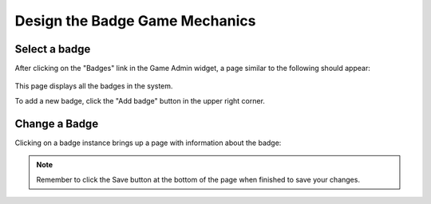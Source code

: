 .. _section-configuration-game-admin-badge:

Design the Badge Game Mechanics
===============================

Select a badge
--------------

After clicking on the "Badges" link in the Game Admin widget, a page similar to the following should appear:

.. figure:: figs/configuration/configuration-game-admin-badge-list.png
   :width: 600 px
   :align: center

This page displays all the badges in the system.

To add a new badge, click the "Add badge" button in the upper right corner.

Change a Badge
--------------

Clicking on a badge instance brings up a page with information about the badge:

.. figure:: figs/configuration/configuration-game-admin-badge-change.png
   :width: 600 px
   :align: center


.. note:: Remember to click the Save button at the bottom of the page when finished to save your changes.

